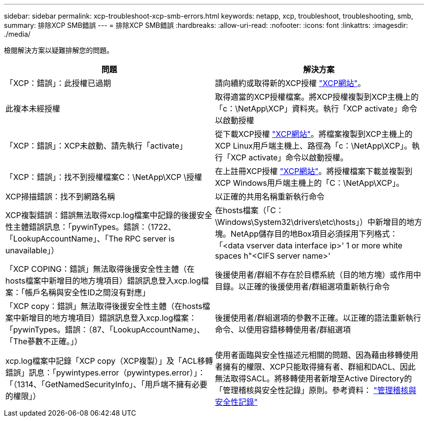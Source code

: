 ---
sidebar: sidebar 
permalink: xcp-troubleshoot-xcp-smb-errors.html 
keywords: netapp, xcp, troubleshoot, troubleshooting, smb, 
summary: 排除XCP SMB錯誤 
---
= 排除XCP SMB錯誤
:hardbreaks:
:allow-uri-read: 
:nofooter: 
:icons: font
:linkattrs: 
:imagesdir: ./media/


[role="lead"]
檢閱解決方案以疑難排解您的問題。

|===
| 問題 | 解決方案 


| 「XCP：錯誤」：此授權已過期 | 請向續約或取得新的XCP授權 link:https://xcp.netapp.com/["XCP網站"^]。 


| 此複本未經授權 | 取得適當的XCP授權檔案。將XCP授權複製到XCP主機上的「c：\NetApp\XCP」資料夾。執行「XCP activate」命令以啟動授權 


| 「XCP：錯誤」：XCP未啟動、請先執行「activate」 | 從下載XCP授權 link:https://xcp.netapp.com/["XCP網站"^]。將檔案複製到XCP主機上的XCP Linux用戶端主機上、路徑為「c：\NetApp\XCP」。執行「XCP activate」命令以啟動授權。 


| 「XCP：錯誤」：找不到授權檔案C：\NetApp\XCP \授權 | 在上註冊XCP授權 link:https://xcp.netapp.com/["XCP網站"^]。將授權檔案下載並複製到XCP Windows用戶端主機上的「C：\NetApp\XCP」。 


| XCP掃描錯誤：找不到網路名稱 | 以正確的共用名稱重新執行命令 


| XCP複製錯誤：錯誤無法取得xcp.log檔案中記錄的後援安全性主體錯誤訊息：「pywinTypes。錯誤：（1722、「LookupAccountName」、「The RPC server is unavailable」） | 在hosts檔案（「C：\Windows\System32\drivers\etc\hosts」）中新增目的地方塊。NetApp儲存目的地Box項目必須採用下列格式：「<data vserver data interface ip>' 1 or more white spaces h"<CIFS server name>' 


| 「XCP COPING：錯誤」無法取得後援安全性主體（在hosts檔案中新增目的地方塊項目）錯誤訊息登入xcp.log檔案：「帳戶名稱與安全性ID之間沒有對應」 | 後援使用者/群組不存在於目標系統（目的地方塊）或作用中目錄。以正確的後援使用者/群組選項重新執行命令 


| 「XCP copy：錯誤」無法取得後援安全性主體（在hosts檔案中新增目的地方塊項目）錯誤訊息登入xcp.log檔案：「pywinTypes。錯誤：（87、「LookupAccountName」、「The蔘數不正確。」） | 後援使用者/群組選項的參數不正確。以正確的語法重新執行命令、以使用容錯移轉使用者/群組選項 


| xcp.log檔案中記錄「XCP copy（XCP複製）」及「ACL移轉錯誤」訊息：「pywintypes.error（pywintypes.error）」：「（1314、「GetNamedSecurityInfo」、「用戶端不擁有必要的權限」） | 使用者面臨與安全性描述元相關的問題、因為藉由移轉使用者擁有的權限、XCP只能取得擁有者、群組和DACL、因此無法取得SACL。將移轉使用者新增至Active Directory的「管理稽核與安全性記錄」原則。參考資料： link:https://docs.microsoft.com/en-us/previous-versions/windows/it-pro/windows-server-2012-r2-and-2012/dn221953%28v%3Dws.11%29["管理稽核與安全性記錄"^] 
|===